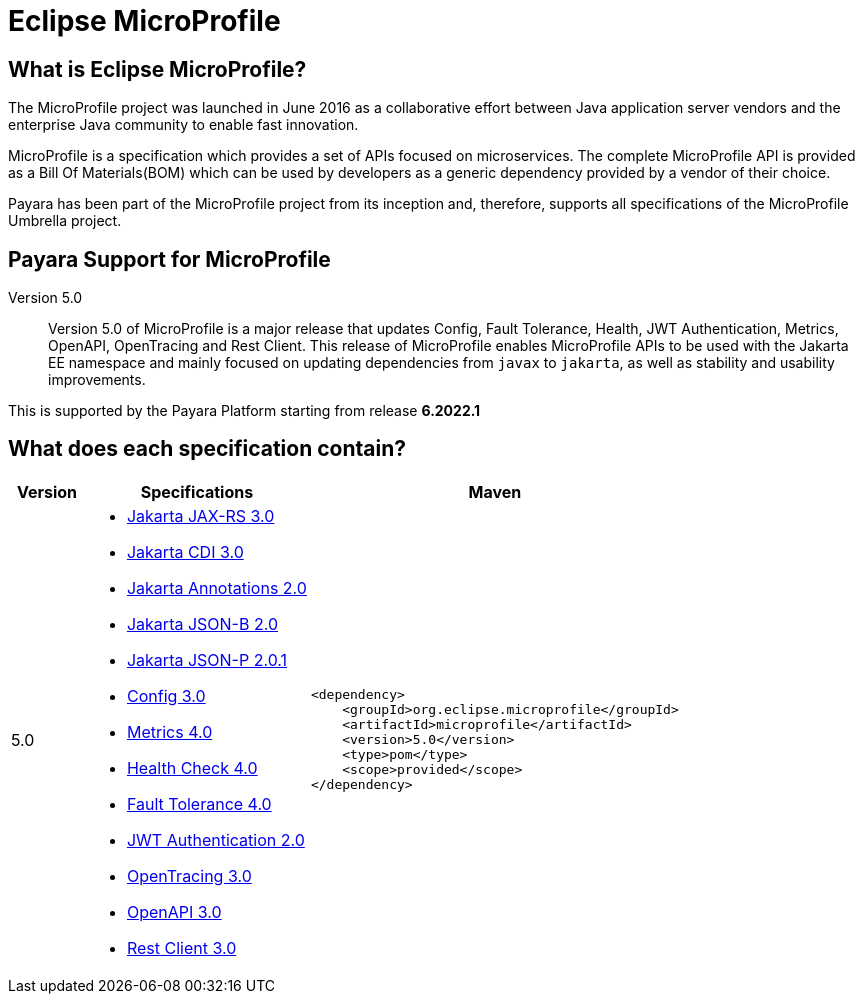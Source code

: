 [[eclipse-microprofile]]
= Eclipse MicroProfile

[[what-is]]
== What is Eclipse MicroProfile?
The MicroProfile project was launched in June 2016 as a collaborative effort between Java application server vendors and the enterprise Java community to enable fast innovation.

MicroProfile is a specification which provides a set of APIs focused on microservices. The complete MicroProfile API is provided as a Bill Of Materials(BOM) which can be used by developers as a generic dependency provided by a vendor of their choice.

Payara has been part of the MicroProfile project from its inception and, therefore, supports all specifications of the MicroProfile Umbrella project.

== Payara Support for MicroProfile

Version 5.0::
Version 5.0 of MicroProfile is a major release that updates Config, Fault Tolerance, Health, JWT Authentication, Metrics, OpenAPI, OpenTracing and Rest Client. This release of MicroProfile enables MicroProfile APIs to be used with the Jakarta EE namespace and mainly focused on updating dependencies from `javax` to `jakarta`, as well as stability and usability improvements.

This is supported by the Payara Platform starting from release *6.2022.1*

== What does each specification contain?
[cols="1,3a,5a", options="header"]
|===
|Version
|Specifications
|Maven

| 5.0
|
* https://jakarta.ee/specifications/restful-ws/3.0/jakarta-restful-ws-spec-3.0.html[Jakarta JAX-RS 3.0]
* https://jakarta.ee/specifications/cdi/3.0/jakarta-cdi-spec-3.0.html[Jakarta CDI 3.0]
* https://jakarta.ee/specifications/annotations/2.0/annotations-spec-2.0.html[Jakarta Annotations 2.0]
* https://jakarta.ee/specifications/jsonb/2.0/jakarta-jsonb-spec-2.0.html[Jakarta JSON-B 2.0]
* https://jakarta.ee/specifications/jsonp/2.0/apidocs/[Jakarta JSON-P 2.0.1]
* https://download.eclipse.org/microprofile/microprofile-config-3.0/microprofile-config-spec-3.0.html[Config 3.0]
* https://download.eclipse.org/microprofile/microprofile-metrics-4.0/microprofile-metrics-spec-4.0.html[Metrics 4.0]
* https://download.eclipse.org/microprofile/microprofile-health-4.0/microprofile-health-spec-4.0.html[Health Check 4.0]
* https://download.eclipse.org/microprofile/microprofile-fault-tolerance-4.0/microprofile-fault-tolerance-spec-4.0.html[Fault Tolerance 4.0]
* https://download.eclipse.org/microprofile/microprofile-jwt-auth-2.0/microprofile-jwt-auth-spec-2.0.html[JWT Authentication 2.0]
* https://download.eclipse.org/microprofile/microprofile-opentracing-3.0/microprofile-opentracing-spec-3.0.html[OpenTracing 3.0]
* https://download.eclipse.org/microprofile/microprofile-open-api-3.0/microprofile-openapi-spec-3.0.html[OpenAPI 3.0]
* https://download.eclipse.org/microprofile/microprofile-rest-client-3.0/microprofile-rest-client-spec-3.0.html[Rest Client 3.0]

| [source, xml]
----
<dependency>
    <groupId>org.eclipse.microprofile</groupId>
    <artifactId>microprofile</artifactId>
    <version>5.0</version>
    <type>pom</type>
    <scope>provided</scope>
</dependency>
----
|===
